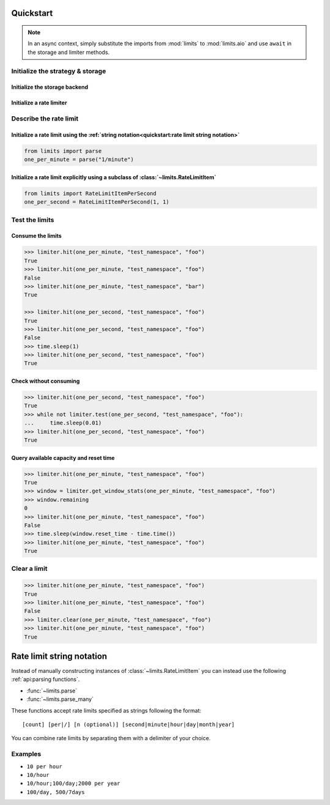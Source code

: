 ==========
Quickstart
==========

.. note:: In an async context, simply substitute the imports
   from :mod:`limits` to :mod:`limits.aio` and use ``await`` in
   the storage and limiter methods.


Initialize the strategy & storage
=================================

Initialize the storage backend
------------------------------

.. tab:: In Memory

    .. code::

        from limits import storage
        limits_storage = storage.MemoryStorage()

.. tab:: Memcached

    .. code::

        from limits import storage
        limits_storage = storage.MemcachedStorage(
            "memcached://localhost:11211"
        )

.. tab:: Redis

    .. code::

        from limits import storage
        limits_storage = storage.RedisStorage("redis://localhost:6379/1")

Initialize a rate limiter
--------------------------

.. tab:: With the Fixed window strategy

    .. code::

        from limits import strategies
        limiter = strategies.FixedWindowRateLimiter(limits_storage)

.. tab:: With the Moving window strategy

    .. caution:: If the storage used does not support the moving window
       strategy, :exc:`NotImplementedError` will be raised

    .. code::

        from limits import strategies
        limiter = strategies.MovingWindowRateLimiter(limits_storage)

.. tab:: With the Sliding window counter strategy

    .. caution:: If the storage used does not support the sliding window
       counter strategy, :exc:`NotImplementedError` will be raised

    .. code::

        from limits import strategies
        limiter = strategies.SlidingWindowCounterRateLimiter(limits_storage)

Describe the rate limit
=======================

Initialize a rate limit using the :ref:`string notation<quickstart:rate limit string notation>`
-----------------------------------------------------------------------------------------------

.. code::

    from limits import parse
    one_per_minute = parse("1/minute")

Initialize a rate limit explicitly using a subclass of :class:`~limits.RateLimitItem`
-------------------------------------------------------------------------------------

.. code::

    from limits import RateLimitItemPerSecond
    one_per_second = RateLimitItemPerSecond(1, 1)


Test the limits
===============

Consume the limits
------------------

.. code-block:: python-console

    >>> limiter.hit(one_per_minute, "test_namespace", "foo")
    True
    >>> limiter.hit(one_per_minute, "test_namespace", "foo")
    False
    >>> limiter.hit(one_per_minute, "test_namespace", "bar")
    True

    >>> limiter.hit(one_per_second, "test_namespace", "foo")
    True
    >>> limiter.hit(one_per_second, "test_namespace", "foo")
    False
    >>> time.sleep(1)
    >>> limiter.hit(one_per_second, "test_namespace", "foo")
    True

Check without consuming
-----------------------

.. code-block:: python-console

    >>> limiter.hit(one_per_second, "test_namespace", "foo")
    True
    >>> while not limiter.test(one_per_second, "test_namespace", "foo"):
    ...     time.sleep(0.01)
    >>> limiter.hit(one_per_second, "test_namespace", "foo")
    True

Query available capacity and reset time
-----------------------------------------

.. code-block:: python-console

   >>> limiter.hit(one_per_minute, "test_namespace", "foo")
   True
   >>> window = limiter.get_window_stats(one_per_minute, "test_namespace", "foo")
   >>> window.remaining
   0
   >>> limiter.hit(one_per_minute, "test_namespace", "foo")
   False
   >>> time.sleep(window.reset_time - time.time())
   >>> limiter.hit(one_per_minute, "test_namespace", "foo")
   True


Clear a limit
=============

.. code-block:: python-console

    >>> limiter.hit(one_per_minute, "test_namespace", "foo")
    True
    >>> limiter.hit(one_per_minute, "test_namespace", "foo")
    False
    >>> limiter.clear(one_per_minute, "test_namespace", "foo")
    >>> limiter.hit(one_per_minute, "test_namespace", "foo")
    True



.. _ratelimit-string:

==========================
Rate limit string notation
==========================

Instead of manually constructing instances of :class:`~limits.RateLimitItem`
you can instead use the following :ref:`api:parsing functions`.

- :func:`~limits.parse`
- :func:`~limits.parse_many`

These functions accept rate limits specified as strings following the format::

    [count] [per|/] [n (optional)] [second|minute|hour|day|month|year]

You can combine rate limits by separating them with a delimiter of your
choice.

Examples
========

* ``10 per hour``
* ``10/hour``
* ``10/hour;100/day;2000 per year``
* ``100/day, 500/7days``
